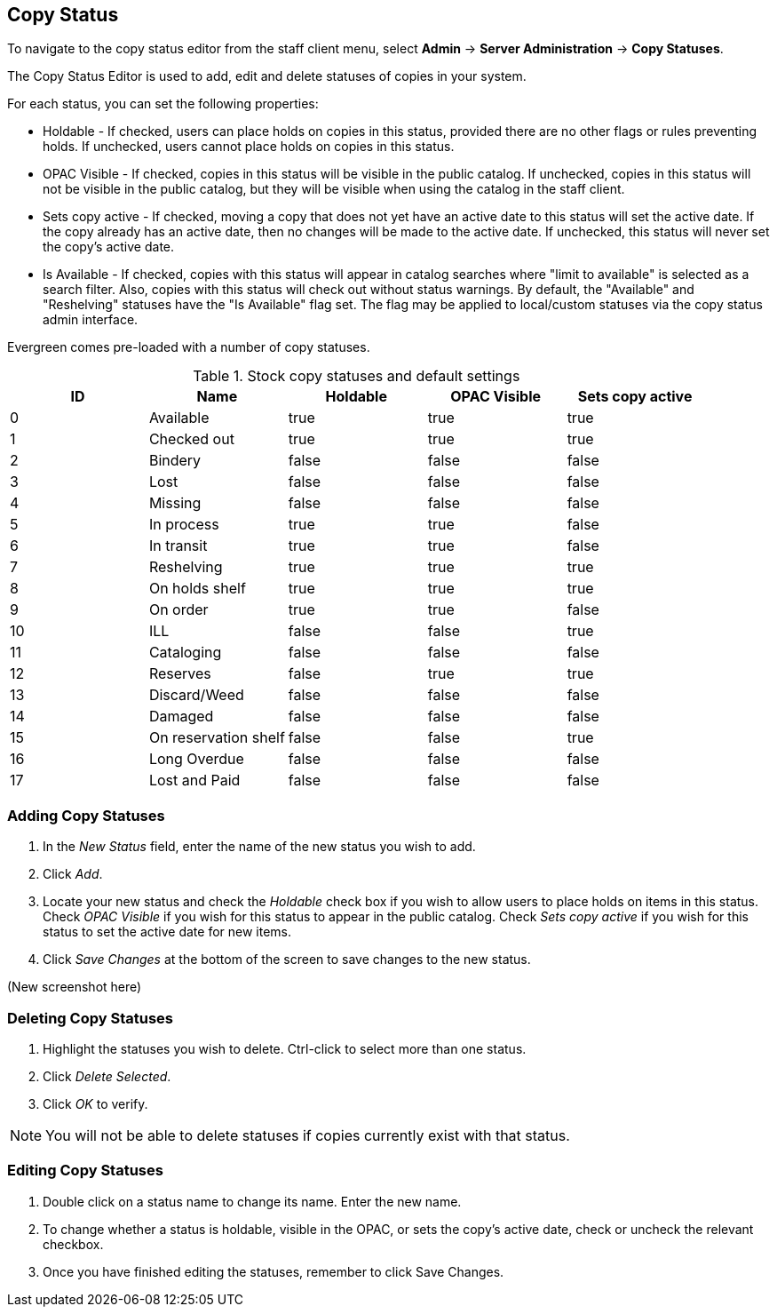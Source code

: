 Copy Status
-----------

To navigate to the copy status editor from the staff client menu, select *Admin*
-> *Server Administration* -> *Copy Statuses*.

The Copy Status Editor is used to add, edit and delete statuses of copies in
your system.

For each status, you can set the following properties:

* Holdable - If checked, users can place holds on copies in this status,
provided there are no other flags or rules preventing holds. If unchecked,
users cannot place holds on copies in this status. 
* OPAC Visible - If checked, copies in this status will be visible in the
public catalog. If unchecked, copies in this status will not be visible in the
public catalog, but they will be visible when using the catalog in the staff
client.
* Sets copy active - If checked, moving a copy that does not yet have an
active date to this status will set the active date. If the copy already has
an active date, then no changes will be made to the active date. If unchecked,
this status will never set the copy's active date. 
* Is Available - If checked, copies with this status will appear in catalog 
searches where "limit to available" is selected as a search filter.  Also, 
copies with this status will check out without status warnings.
By default, the "Available" and "Reshelving" statuses have the "Is Available" 
flag set. The flag may be applied to local/custom statuses via the copy status 
admin interface.
  
Evergreen comes pre-loaded with a number of copy statuses.

.Stock copy statuses and default settings
[options="header"]
|==============================================
|ID|Name|Holdable|OPAC Visible|Sets copy active
|0|Available|true|true|true
|1|Checked out|true|true|true
|2|Bindery|false|false|false
|3|Lost|false|false|false
|4|Missing|false|false|false
|5|In process|true|true|false
|6|In transit|true|true|false
|7|Reshelving|true|true|true
|8|On holds shelf|true|true|true
|9|On order|true|true|false
|10|ILL|false|false|true
|11|Cataloging|false|false|false
|12|Reserves|false|true|true
|13|Discard/Weed|false|false|false
|14|Damaged|false|false|false
|15|On reservation shelf|false|false|true
|16|Long Overdue|false|false|false
|17|Lost and Paid|false|false|false
|==============================================

Adding Copy Statuses
~~~~~~~~~~~~~~~~~~~~

. In the _New Status_ field, enter the name of the new status you wish to add.
. Click _Add_.
. Locate your new status and check the _Holdable_ check box if you wish to allow
users to place holds on items in this status. Check _OPAC Visible_ if you wish
for this status to appear in the public catalog. Check _Sets copy active_ if you
wish for this status to set the active date for new items.
. Click _Save Changes_ at the bottom of the screen to save changes to the new
status.

(New screenshot here)

Deleting Copy Statuses
~~~~~~~~~~~~~~~~~~~~~~

. Highlight the statuses you wish to delete. Ctrl-click to select more than one
status.
. Click _Delete Selected_.
. Click _OK_ to verify.

[NOTE]
You will not be able to delete statuses if copies currently exist with that
status.

Editing Copy Statuses
~~~~~~~~~~~~~~~~~~~~~
. Double click on a status name to change its name. Enter the new name.

. To change whether a status is holdable, visible in the OPAC, or sets the
copy's active date, check or uncheck the relevant checkbox.

. Once you have finished editing the statuses, remember to click Save Changes.

